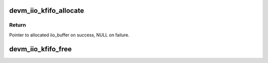 .. -*- coding: utf-8; mode: rst -*-
.. src-file: drivers/iio/buffer/kfifo_buf.c

.. _`devm_iio_kfifo_allocate`:

devm_iio_kfifo_allocate
=======================

.. c:function:: struct iio_buffer *devm_iio_kfifo_allocate(struct device *dev)

    Resource-managed \ :c:func:`iio_kfifo_allocate`\ 

    :param struct device \*dev:
        Device to allocate kfifo buffer for

.. _`devm_iio_kfifo_allocate.return`:

Return
------

Pointer to allocated iio_buffer on success, NULL on failure.

.. _`devm_iio_kfifo_free`:

devm_iio_kfifo_free
===================

.. c:function:: void devm_iio_kfifo_free(struct device *dev, struct iio_buffer *r)

    Resource-managed \ :c:func:`iio_kfifo_free`\ 

    :param struct device \*dev:
        Device the buffer belongs to

    :param struct iio_buffer \*r:
        The buffer associated with the device

.. This file was automatic generated / don't edit.

